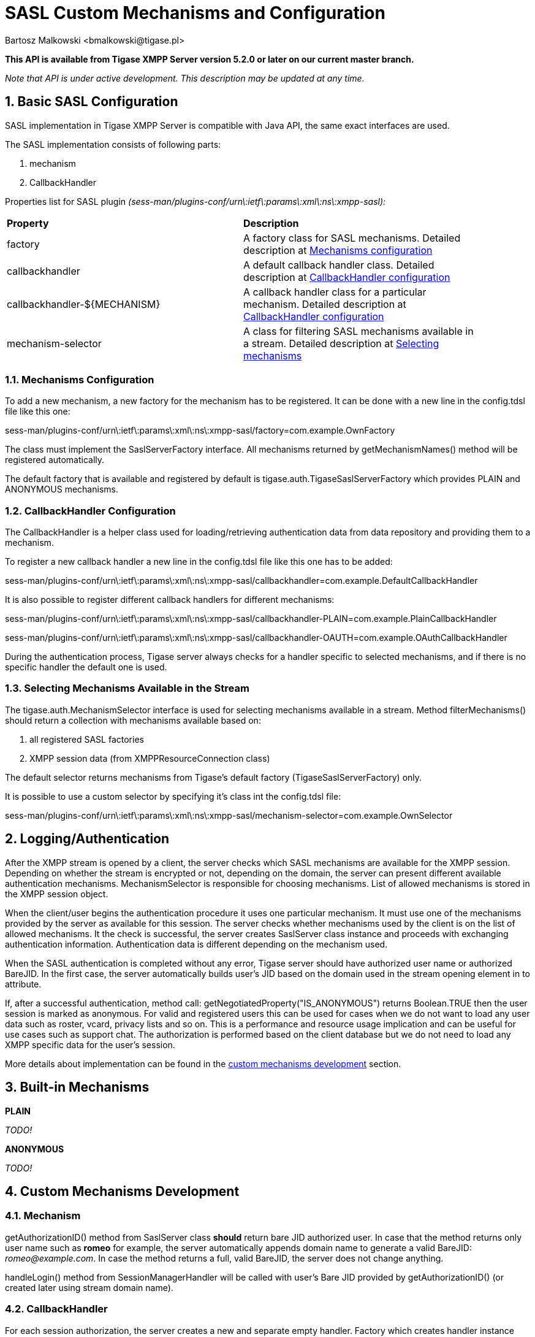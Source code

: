 [[saslcmac]]
= SASL Custom Mechanisms and Configuration
:author: Bartosz Malkowski <bmalkowski@tigase.pl>
:version: 2.0, June 2014: Reformatted for AsciiDoc.
:date: 2013-01-23 03:54
:revision: v2.1

:toc:
:numbered:
:website: http://tigase.net/

*This API is available from Tigase XMPP Server version 5.2.0 or later on our current master branch.*

_Note that API is under active development. This description may be updated at any time._

== Basic SASL Configuration
SASL implementation in Tigase XMPP Server is compatible with Java API, the same exact interfaces are used.

The SASL implementation consists of following parts:

. mechanism
. CallbackHandler

Properties list for SASL plugin _(sess-man/plugins-conf/urn\:ietf\:params\:xml\:ns\:xmpp-sasl):_

[width="90%"]
|=====================================================================
| *Property* | *Description*
| factory | A factory class for SASL mechanisms. Detailed description at xref:mechconf[Mechanisms configuration]
| callbackhandler |A default callback handler class. Detailed description at xref:cbconf[CallbackHandler configuration]
| callbackhandler-${MECHANISM} | A callback handler class for a particular mechanism. Detailed description at xref:cbconf[CallbackHandler configuration]
| mechanism-selector | A class for filtering SASL mechanisms available in a stream. Detailed description at xref:selmech[Selecting mechanisms]
|=====================================================================

[[mechconf]]
=== Mechanisms Configuration
To add a new mechanism, a new factory for the mechanism has to be registered. It can be done with a new line in the +config.tdsl+ file like this one:

+sess-man/plugins-conf/urn\:ietf\:params\:xml\:ns\:xmpp-sasl/factory=com.example.OwnFactory+

The class must implement the +SaslServerFactory+ interface. All mechanisms returned by +getMechanismNames()+ method will be registered automatically.

The default factory that is available and registered by default is +tigase.auth.TigaseSaslServerFactory+ which provides +PLAIN+ and +ANONYMOUS+ mechanisms.

[[cbconf]]
=== CallbackHandler Configuration
The +CallbackHandler+ is a helper class used for loading/retrieving authentication data from data repository and providing them to a mechanism.

To register a new callback handler a new line in the +config.tdsl+ file like this one has to be added:

+sess-man/plugins-conf/urn\:ietf\:params\:xml\:ns\:xmpp-sasl/callbackhandler=com.example.DefaultCallbackHandler+

It is also possible to register different callback handlers for different mechanisms:

+sess-man/plugins-conf/urn\:ietf\:params\:xml\:ns\:xmpp-sasl/callbackhandler-PLAIN=com.example.PlainCallbackHandler+

+sess-man/plugins-conf/urn\:ietf\:params\:xml\:ns\:xmpp-sasl/callbackhandler-OAUTH=com.example.OAuthCallbackHandler+

During the authentication process, Tigase server always checks for a handler specific to selected mechanisms, and if there is no specific handler the default one is used.

[[selmech]]
=== Selecting Mechanisms Available in the Stream
The +tigase.auth.MechanismSelector+ interface is used for selecting mechanisms available in a stream. Method +filterMechanisms()+ should return a collection with mechanisms available based on:

. all registered SASL factories
. XMPP session data (from +XMPPResourceConnection+ class)

The default selector returns mechanisms from Tigase's default factory +(TigaseSaslServerFactory)+ only.

It is possible to use a custom selector by specifying it's class int the +config.tdsl+ file:

+sess-man/plugins-conf/urn\:ietf\:params\:xml\:ns\:xmpp-sasl/mechanism-selector=com.example.OwnSelector+

== Logging/Authentication
After the XMPP stream is opened by a client, the server checks which SASL mechanisms are available for the XMPP session. Depending on whether the stream is encrypted or not, depending on the domain, the server can present different available authentication mechanisms. MechanismSelector is responsible for choosing mechanisms. List of allowed mechanisms is stored in the XMPP session object.

When the client/user begins the authentication procedure it uses one particular mechanism. It must use one of the mechanisms provided by the server as available for this session. The server checks whether mechanisms used by the client is on the list of allowed mechanisms. It the check is successful, the server creates +SaslServer+ class instance and proceeds with exchanging authentication information. Authentication data is different depending on the mechanism used.

When the SASL authentication is completed without any error, Tigase server should have authorized user name or authorized BareJID. In the first case, the server automatically builds user's JID based on the domain used in the stream opening element in +to+ attribute.

If, after a successful authentication, method call: +getNegotiatedProperty("IS_ANONYMOUS")+ returns +Boolean.TRUE+ then the user session is marked as anonymous. For valid and registered users this can be used for cases when we do not want to load any user data such as roster, vcard, privacy lists and so on. This is a performance and resource usage implication and can be useful for use cases such as support chat. The authorization is performed based on the client database but we do not need to load any XMPP specific data for the user's session.

More details about implementation can be found in the xref:cmd[custom mechanisms development] section.

== Built-in Mechanisms

*PLAIN*

_TODO!_

*ANONYMOUS*

_TODO!_

[[cmd]]
== Custom Mechanisms Development
=== *Mechanism*

+getAuthorizationID()+ method from +SaslServer+ class *should* return bare JID authorized user. In case that the method returns only user name such as *romeo* for example, the server automatically appends domain name to generate a valid BareJID: _romeo@example.com_. In case the method returns a full, valid BareJID, the server does not change anything.

+handleLogin()+ method from +SessionManagerHandler+ will be called with user's Bare JID provided by +getAuthorizationID()+ (or created later using stream domain name).

=== *CallbackHandler*

For each session authorization, the server creates a new and separate empty handler. Factory which creates handler instance allows to inject different objects to the handler, depending on interfaces implemented by the handler class:

- +AuthRepositoryAware+ - injects +AuthRepository;+
- +DomainAware+ - injects domain name within which the user attempts to authenticate
- +NonAuthUserRepositoryAware+ - injects +NonAuthUserRepository+, although I have no idea what for...

=== General Remarks

+JabberIqAuth+ used for non-SASL authentication mechanisms uses the same callback as the SASL mechanisms.

Methods +auth+ in +Repository+ interfaces will be deprecated. These interfaces will be treated as user details providers only. There will be new methods available which will allow for additional login operations on the database such as last successful login recording.

=== Known Problems

Because +JabberIqAuth+ is initialized separately, we strongly recommend to use more general prefix in *+config.tdsl+*:

[source,bash]
sess-man/plugins-conf/${KEY}=${VALUE}

instead of

[source,bash]
sess-man/plugins-conf/urn\:ietf\:params\:xml\:ns\:xmpp-sasl/${KEY}=${VALUE}

If +JabberIqAuth+ is disabled, then this is not necessary.
